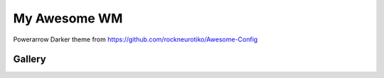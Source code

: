 =============
My Awesome WM
=============

Powerarrow Darker theme from https://github.com/rockneurotiko/Awesome-Config

Gallery
-------

.. image:: https://raw.githubusercontent.com/mireq/awesome-config/master/screenshots/desktop.png
